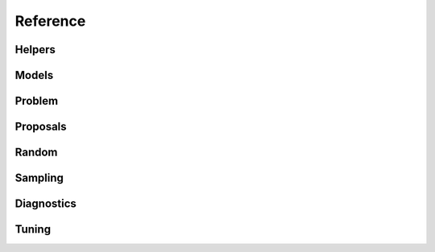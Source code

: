 Reference
=========

Helpers
"""""""""

.. autosummary::
   :caption: Helpers
   :toctree: generated/
   :template: ../_templates/autosummary/base.rst

   hopsy.compute_chebyshev_center
   hopsy.generate_unit_hypercube
   hopsy.generate_unit_simplex
   hopsy.is_polytope_empty
   hopsy.run_multiphase_sampling
   hopsy.simplify

.. autosummary::
   :toctree: generated/
   :template: ../_templates/autosummary/class.rst

   hopsy.BirkhoffPolytope
   hopsy.LP

Models
""""""

.. autosummary::
   :caption: Models
   :toctree: generated/
   :template: ../_templates/autosummary/class.rst

   hopsy.Model
   hopsy.Gaussian
   hopsy.Mixture
   hopsy.Rosenbrock

Problem
"""""""

.. autosummary::
   :caption: Problem
   :toctree: generated/
   :template: ../_templates/autosummary/class.rst

   hopsy.Problem

.. autosummary::
   :toctree: generated/
   :template: ../_templates/autosummary/base.rst

   hopsy.round
   hopsy.add_box_constraints
   hopsy.add_equality_constraints
   hopsy.back_transform
   hopsy.transform

Proposals
"""""""""

.. autosummary::
   :caption: Proposals
   :toctree: generated/
   :template: ../_templates/autosummary/class.rst

   hopsy.Proposal
   hopsy.AdaptiveMetropolisProposal
   hopsy.BallWalkProposal
   hopsy.BilliardWalkProposal
   hopsy.CSmMALAProposal
   hopsy.DikinWalkProposal
   hopsy.GaussianCoordinateHitAndRunProposal
   hopsy.GaussianHitAndRunProposal
   hopsy.GaussianProposal
   hopsy.ReversibleJumpProposal
   hopsy.UniformCoordinateHitAndRunProposal
   hopsy.UniformHitAndRunProposal
   hopsy.TruncatedGaussianProposal

Random
""""""

.. autosummary::
   :caption: Random
   :toctree: generated/
   :template: ../_templates/autosummary/random_class.rst

   hopsy.RandomNumberGenerator
   hopsy.Uniform
   hopsy.Normal

Sampling
""""""""

.. autosummary::
   :caption: Markov Chain
   :toctree: generated/
   :template: ../_templates/autosummary/class.rst

   hopsy.MarkovChain

.. autosummary::
   :toctree: generated/
   :template: ../_templates/autosummary/base.rst

   hopsy.setup
   hopsy.sample

Diagnostics
"""""""""""

.. autosummary::
   :caption: Diagnostics
   :toctree: generated/
   :template: ../_templates/autosummary/base.rst

   hopsy.ess
   hopsy.mcse
   hopsy.rhat

Tuning
""""""

.. autosummary::
   :toctree: generated/
   :template: ../_templates/autosummary/base.rst

   hopsy.tune


